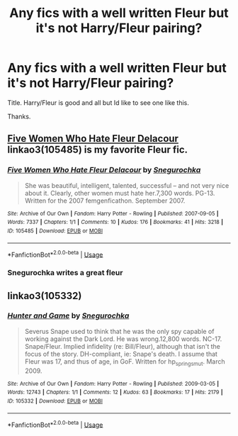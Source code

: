 #+TITLE: Any fics with a well written Fleur but it's not Harry/Fleur pairing?

* Any fics with a well written Fleur but it's not Harry/Fleur pairing?
:PROPERTIES:
:Author: -Starwind
:Score: 4
:DateUnix: 1541958115.0
:DateShort: 2018-Nov-11
:FlairText: Request
:END:
Title. Harry/Fleur is good and all but Id like to see one like this.

Thanks.


** [[https://archiveofourown.org/works/105485][Five Women Who Hate Fleur Delacour]] linkao3(105485) is my favorite Fleur fic.
:PROPERTIES:
:Author: siderumincaelo
:Score: 2
:DateUnix: 1541969134.0
:DateShort: 2018-Nov-12
:END:

*** [[https://archiveofourown.org/works/105485][*/Five Women Who Hate Fleur Delacour/*]] by [[https://www.archiveofourown.org/users/Snegurochka/pseuds/Snegurochka][/Snegurochka/]]

#+begin_quote
  She was beautiful, intelligent, talented, successful -- and not very nice about it. Clearly, other women must hate her.7,300 words. PG-13. Written for the 2007 femgenficathon. September 2007.
#+end_quote

^{/Site/:} ^{Archive} ^{of} ^{Our} ^{Own} ^{*|*} ^{/Fandom/:} ^{Harry} ^{Potter} ^{-} ^{Rowling} ^{*|*} ^{/Published/:} ^{2007-09-05} ^{*|*} ^{/Words/:} ^{7337} ^{*|*} ^{/Chapters/:} ^{1/1} ^{*|*} ^{/Comments/:} ^{10} ^{*|*} ^{/Kudos/:} ^{176} ^{*|*} ^{/Bookmarks/:} ^{41} ^{*|*} ^{/Hits/:} ^{3218} ^{*|*} ^{/ID/:} ^{105485} ^{*|*} ^{/Download/:} ^{[[https://archiveofourown.org/downloads/Sn/Snegurochka/105485/Five%20Women%20Who%20Hate%20Fleur.epub?updated_at=1387588107][EPUB]]} ^{or} ^{[[https://archiveofourown.org/downloads/Sn/Snegurochka/105485/Five%20Women%20Who%20Hate%20Fleur.mobi?updated_at=1387588107][MOBI]]}

--------------

*FanfictionBot*^{2.0.0-beta} | [[https://github.com/tusing/reddit-ffn-bot/wiki/Usage][Usage]]
:PROPERTIES:
:Author: FanfictionBot
:Score: 1
:DateUnix: 1541969144.0
:DateShort: 2018-Nov-12
:END:


*** Snegurochka writes a great fleur
:PROPERTIES:
:Author: tomgoes
:Score: 1
:DateUnix: 1542117046.0
:DateShort: 2018-Nov-13
:END:


** linkao3(105332)
:PROPERTIES:
:Author: tomgoes
:Score: 0
:DateUnix: 1541960253.0
:DateShort: 2018-Nov-11
:END:

*** [[https://archiveofourown.org/works/105332][*/Hunter and Game/*]] by [[https://www.archiveofourown.org/users/Snegurochka/pseuds/Snegurochka][/Snegurochka/]]

#+begin_quote
  Severus Snape used to think that he was the only spy capable of working against the Dark Lord. He was wrong.12,800 words. NC-17. Snape/Fleur. Implied infidelity (re: Bill/Fleur), although that isn't the focus of the story. DH-compliant, ie: Snape's death. I assume that Fleur was 17, and thus of age, in GoF. Written for hp_springsmut. March 2009.
#+end_quote

^{/Site/:} ^{Archive} ^{of} ^{Our} ^{Own} ^{*|*} ^{/Fandom/:} ^{Harry} ^{Potter} ^{-} ^{Rowling} ^{*|*} ^{/Published/:} ^{2009-03-05} ^{*|*} ^{/Words/:} ^{12743} ^{*|*} ^{/Chapters/:} ^{1/1} ^{*|*} ^{/Comments/:} ^{12} ^{*|*} ^{/Kudos/:} ^{63} ^{*|*} ^{/Bookmarks/:} ^{17} ^{*|*} ^{/Hits/:} ^{2179} ^{*|*} ^{/ID/:} ^{105332} ^{*|*} ^{/Download/:} ^{[[https://archiveofourown.org/downloads/Sn/Snegurochka/105332/Hunter%20and%20Game.epub?updated_at=1387607786][EPUB]]} ^{or} ^{[[https://archiveofourown.org/downloads/Sn/Snegurochka/105332/Hunter%20and%20Game.mobi?updated_at=1387607786][MOBI]]}

--------------

*FanfictionBot*^{2.0.0-beta} | [[https://github.com/tusing/reddit-ffn-bot/wiki/Usage][Usage]]
:PROPERTIES:
:Author: FanfictionBot
:Score: 1
:DateUnix: 1541960267.0
:DateShort: 2018-Nov-11
:END:
